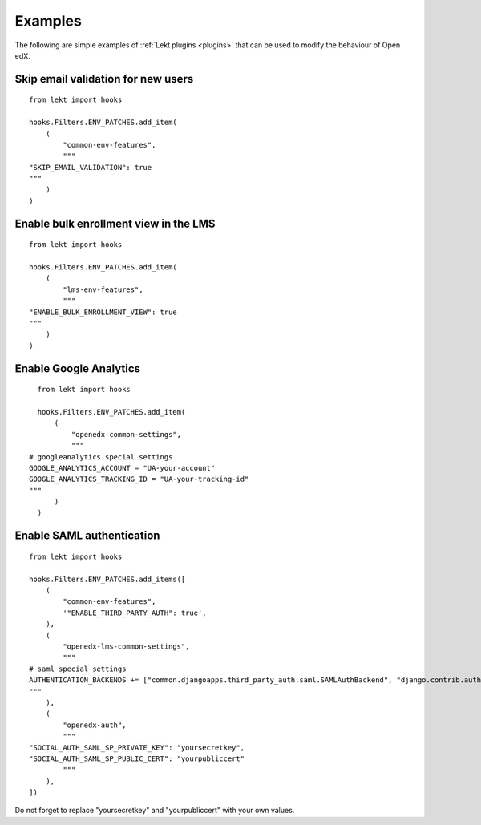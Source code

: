 .. _plugins_examples:

========
Examples
========

The following are simple examples of :ref:`Lekt plugins <plugins>` that can be used to modify the behaviour of Open edX.

Skip email validation for new users
===================================

::

    from lekt import hooks

    hooks.Filters.ENV_PATCHES.add_item(
        (
            "common-env-features",
            """
    "SKIP_EMAIL_VALIDATION": true
    """
        )
    )

Enable bulk enrollment view in the LMS
======================================

::

    from lekt import hooks

    hooks.Filters.ENV_PATCHES.add_item(
        (
            "lms-env-features",
            """
    "ENABLE_BULK_ENROLLMENT_VIEW": true
    """
        )
    )

Enable Google Analytics
=======================

::

    from lekt import hooks

    hooks.Filters.ENV_PATCHES.add_item(
        (
            "openedx-common-settings",
            """
  # googleanalytics special settings
  GOOGLE_ANALYTICS_ACCOUNT = "UA-your-account"
  GOOGLE_ANALYTICS_TRACKING_ID = "UA-your-tracking-id"
  """
        )
    )

Enable SAML authentication
==========================

::

    from lekt import hooks

    hooks.Filters.ENV_PATCHES.add_items([
        (
            "common-env-features",
            '"ENABLE_THIRD_PARTY_AUTH": true',
        ),
        (
            "openedx-lms-common-settings",
            """
    # saml special settings
    AUTHENTICATION_BACKENDS += ["common.djangoapps.third_party_auth.saml.SAMLAuthBackend", "django.contrib.auth.backends.ModelBackend"]
    """
        ),
        (
            "openedx-auth",
            """
    "SOCIAL_AUTH_SAML_SP_PRIVATE_KEY": "yoursecretkey",
    "SOCIAL_AUTH_SAML_SP_PUBLIC_CERT": "yourpubliccert"
            """
        ),
    ])

Do not forget to replace "yoursecretkey" and "yourpubliccert" with your own values.
